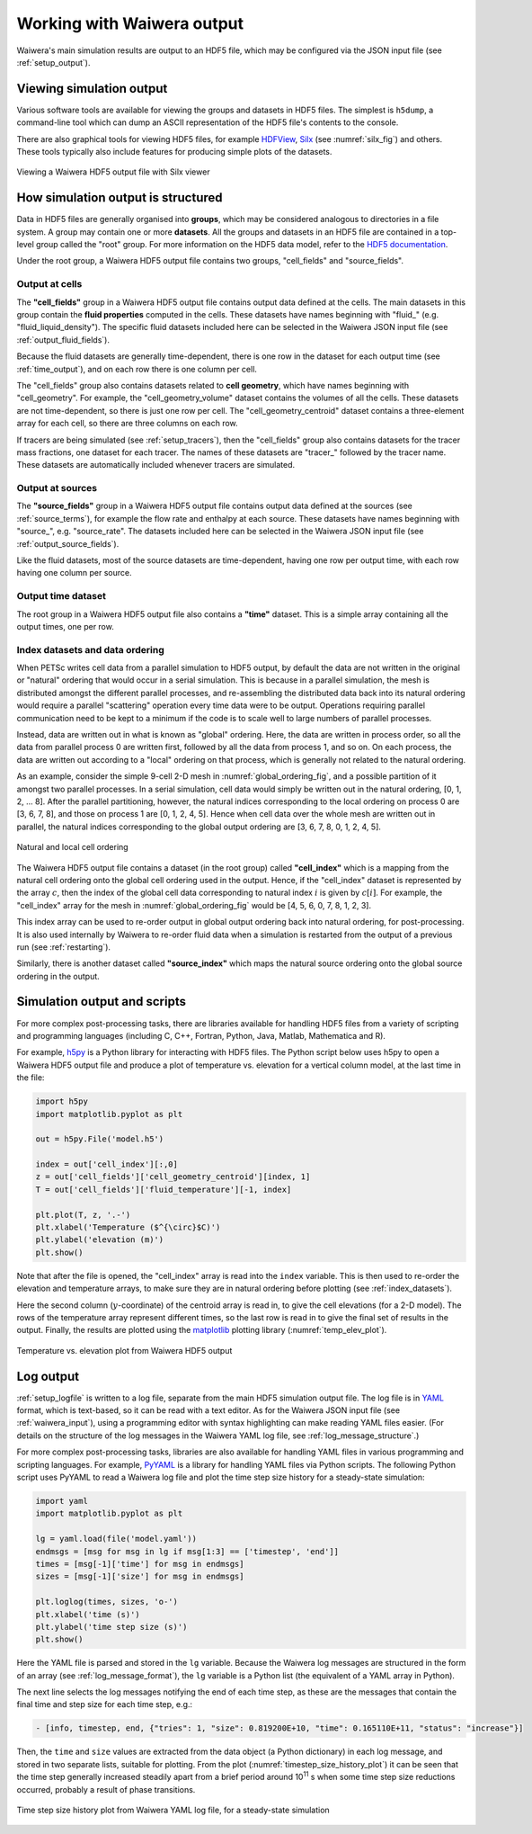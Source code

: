 .. _output:

***************************
Working with Waiwera output
***************************

Waiwera's main simulation results are output to an HDF5 file, which may be configured via the JSON input file (see :ref:`setup_output`).

.. index:: HDF5; viewers, output; viewing

Viewing simulation output
=========================

Various software tools are available for viewing the groups and datasets in HDF5 files. The simplest is ``h5dump``, a command-line tool which can dump an ASCII representation of the HDF5 file's contents to the console.

There are also graphical tools for viewing HDF5 files, for example `HDFView <https://portal.hdfgroup.org/display/HDF5/Learning+HDF5+with+HDFView>`_, `Silx <https://pypi.org/project/silx/>`_ (see :numref:`silx_fig`) and others. These tools typically also include features for producing simple plots of the datasets.

.. _silx_fig:
.. figure:: silx.png
           :scale: 67 %
           :align: center

           Viewing a Waiwera HDF5 output file with Silx viewer

.. index:: output; structure, HDF5; structure

How simulation output is structured
===================================

Data in HDF5 files are generally organised into **groups**, which may be considered analogous to directories in a file system. A group may contain one or more **datasets**. All the groups and datasets in an HDF5 file are contained in a top-level group called the "root" group. For more information on the HDF5 data model, refer to the `HDF5 documentation <https://portal.hdfgroup.org/display/HDF5/HDF5>`_.

Under the root group, a Waiwera HDF5 output file contains two groups, "cell_fields" and "source_fields".

.. index:: output; cells, HDF5; cell_fields group, tracers; output, output; tracers

Output at cells
---------------

The **"cell_fields"** group in a Waiwera HDF5 output file contains output data defined at the cells. The main datasets in this group contain the **fluid properties** computed in the cells. These datasets have names beginning with "fluid\_" (e.g. "fluid_liquid_density"). The specific fluid datasets included here can be selected in the Waiwera JSON input file (see :ref:`output_fluid_fields`).

Because the fluid datasets are generally time-dependent, there is one row in the dataset for each output time (see :ref:`time_output`), and on each row there is one column per cell.

The "cell_fields" group also contains datasets related to **cell geometry**, which have names beginning with "cell_geometry". For example, the "cell_geometry_volume" dataset contains the volumes of all the cells. These datasets are not time-dependent, so there is just one row per cell. The "cell_geometry_centroid" dataset contains a three-element array for each cell, so there are three columns on each row.

If tracers are being simulated (see :ref:`setup_tracers`), then the "cell_fields" group also contains datasets for the tracer mass fractions, one dataset for each tracer. The names of these datasets are "tracer\_" followed by the tracer name. These datasets are automatically included whenever tracers are simulated.

.. index:: output; sources, HDF5; source_fields group

Output at sources
-----------------

The **"source_fields"** group in a Waiwera HDF5 output file contains output data defined at the sources (see :ref:`source_terms`), for example the flow rate and enthalpy at each source. These datasets have names beginning with "source\_", e.g. "source_rate". The datasets included here can be selected in the Waiwera JSON input file (see :ref:`output_source_fields`).

Like the fluid datasets, most of the source datasets are time-dependent, having one row per output time, with each row having one column per source.

.. index:: output; time, HDF5; time
.. _time_output:

Output time dataset
-------------------

The root group in a Waiwera HDF5 output file also contains a **"time"** dataset. This is a simple array containing all the output times, one per row.

.. index:: output; ordering, HDF5; ordering, output; index datasets, HDF5; index datasets
.. _index_datasets:

Index datasets and data ordering
--------------------------------

When PETSc writes cell data from a parallel simulation to HDF5 output, by default the data are not written in the original or "natural" ordering that would occur in a serial simulation. This is because in a parallel simulation, the mesh is distributed amongst the different parallel processes, and re-assembling the distributed data back into its natural ordering would require a parallel "scattering" operation every time data were to be output. Operations requiring parallel communication need to be kept to a minimum if the code is to scale well to large numbers of parallel processes.

Instead, data are written out in what is known as "global" ordering. Here, the data are written in process order, so all the data from parallel process 0 are written first, followed by all the data from process 1, and so on. On each process, the data are written out according to a "local" ordering on that process, which is generally not related to the natural ordering.

As an example, consider the simple 9-cell 2-D mesh in :numref:`global_ordering_fig`, and a possible partition of it amongst two parallel processes. In a serial simulation, cell data would simply be written out in the natural ordering, [0, 1, 2, ... 8]. After the parallel partitioning, however, the natural indices corresponding to the local ordering on process 0 are [3, 6, 7, 8], and those on process 1 are [0, 1, 2, 4, 5]. Hence when cell data over the whole mesh are written out in parallel, the natural indices corresponding to the global output ordering are [3, 6, 7, 8, 0, 1, 2, 4, 5].


.. _global_ordering_fig:
.. figure:: global_ordering.*
           :scale: 67 %
           :align: center

           Natural and local cell ordering

The Waiwera HDF5 output file contains a dataset (in the root group) called **"cell_index"** which is a mapping from the natural cell ordering onto the global cell ordering used in the output. Hence, if the "cell_index" dataset is represented by the array :math:`c`, then the index of the global cell data corresponding to natural index :math:`i` is given by :math:`c[i]`. For example, the "cell_index" array for the mesh in :numref:`global_ordering_fig` would be [4, 5, 6, 0, 7, 8, 1, 2, 3].

This index array can be used to re-order output in global output ordering back into natural ordering, for post-processing. It is also used internally by Waiwera to re-order fluid data when a simulation is restarted from the output of a previous run (see :ref:`restarting`).

Similarly, there is another dataset called **"source_index"** which maps the natural source ordering onto the global source ordering in the output.

.. index:: HDF5; scripting, output; scripting

Simulation output and scripts
=============================

For more complex post-processing tasks, there are libraries available for handling HDF5 files from a variety of scripting and programming languages (including C, C++, Fortran, Python, Java, Matlab, Mathematica and R).

For example, `h5py <https://www.h5py.org/>`_ is a Python library for interacting with HDF5 files. The Python script below uses h5py to open a Waiwera HDF5 output file and produce a plot of temperature vs. elevation for a vertical column model, at the last time in the file:

.. code-block:: python

   import h5py
   import matplotlib.pyplot as plt

   out = h5py.File('model.h5')

   index = out['cell_index'][:,0]
   z = out['cell_fields']['cell_geometry_centroid'][index, 1]
   T = out['cell_fields']['fluid_temperature'][-1, index]

   plt.plot(T, z, '.-')
   plt.xlabel('Temperature ($^{\circ}$C)')
   plt.ylabel('elevation (m)')
   plt.show()

Note that after the file is opened, the "cell_index" array is read into the ``index`` variable. This is then used to re-order the elevation and temperature arrays, to make sure they are in natural ordering before plotting (see :ref:`index_datasets`).

Here the second column (:math:`y`-coordinate) of the centroid array is read in, to give the cell elevations (for a 2-D model). The rows of the temperature array represent different times, so the last row is read in to give the final set of results in the output. Finally, the results are plotted using the `matplotlib <https://matplotlib.org/>`_ plotting library (:numref:`temp_elev_plot`).

.. _temp_elev_plot:
.. figure:: temp_elev_plot.*
           :scale: 67 %
           :align: center

           Temperature vs. elevation plot from Waiwera HDF5 output

Log output
==========

:ref:`setup_logfile` is written to a log file, separate from the main HDF5 simulation output file. The log file is in `YAML <http://yaml.org/>`_ format, which is text-based, so it can be read with a text editor. As for the Waiwera JSON input file (see :ref:`waiwera_input`), using a programming editor with syntax highlighting can make reading YAML files easier. (For details on the structure of the log messages in the Waiwera YAML log file, see :ref:`log_message_structure`.)

.. index:: log output; scripting

For more complex post-processing tasks, libraries are also available for handling YAML files in various programming and scripting languages. For example, `PyYAML <https://pyyaml.org/>`_ is a library for handling YAML files via Python scripts. The following Python script uses PyYAML to read a Waiwera log file and plot the time step size history for a steady-state simulation:

.. code-block:: python

   import yaml
   import matplotlib.pyplot as plt

   lg = yaml.load(file('model.yaml'))
   endmsgs = [msg for msg in lg if msg[1:3] == ['timestep', 'end']]
   times = [msg[-1]['time'] for msg in endmsgs]
   sizes = [msg[-1]['size'] for msg in endmsgs]

   plt.loglog(times, sizes, 'o-')
   plt.xlabel('time (s)')
   plt.ylabel('time step size (s)')
   plt.show()

Here the YAML file is parsed and stored in the ``lg`` variable. Because the Waiwera log messages are structured in the form of an array (see :ref:`log_message_format`), the ``lg`` variable is a Python list (the equivalent of a YAML array in Python).

The next line selects the log messages notifying the end of each time step, as these are the messages that contain the final time and step size for each time step, e.g.:

.. code-block:: yaml

   - [info, timestep, end, {"tries": 1, "size": 0.819200E+10, "time": 0.165110E+11, "status": "increase"}]

Then, the ``time`` and ``size`` values are extracted from the data object (a Python dictionary) in each log message, and stored in two separate lists, suitable for plotting. From the plot (:numref:`timestep_size_history_plot`) it can be seen that the time step generally increased steadily apart from a brief period around 10\ :sup:`11` s when some time step size reductions occurred, probably a result of phase transitions.

.. _timestep_size_history_plot:
.. figure:: timestep_history.*
           :scale: 67 %
           :align: center

           Time step size history plot from Waiwera YAML log file, for a steady-state simulation 
